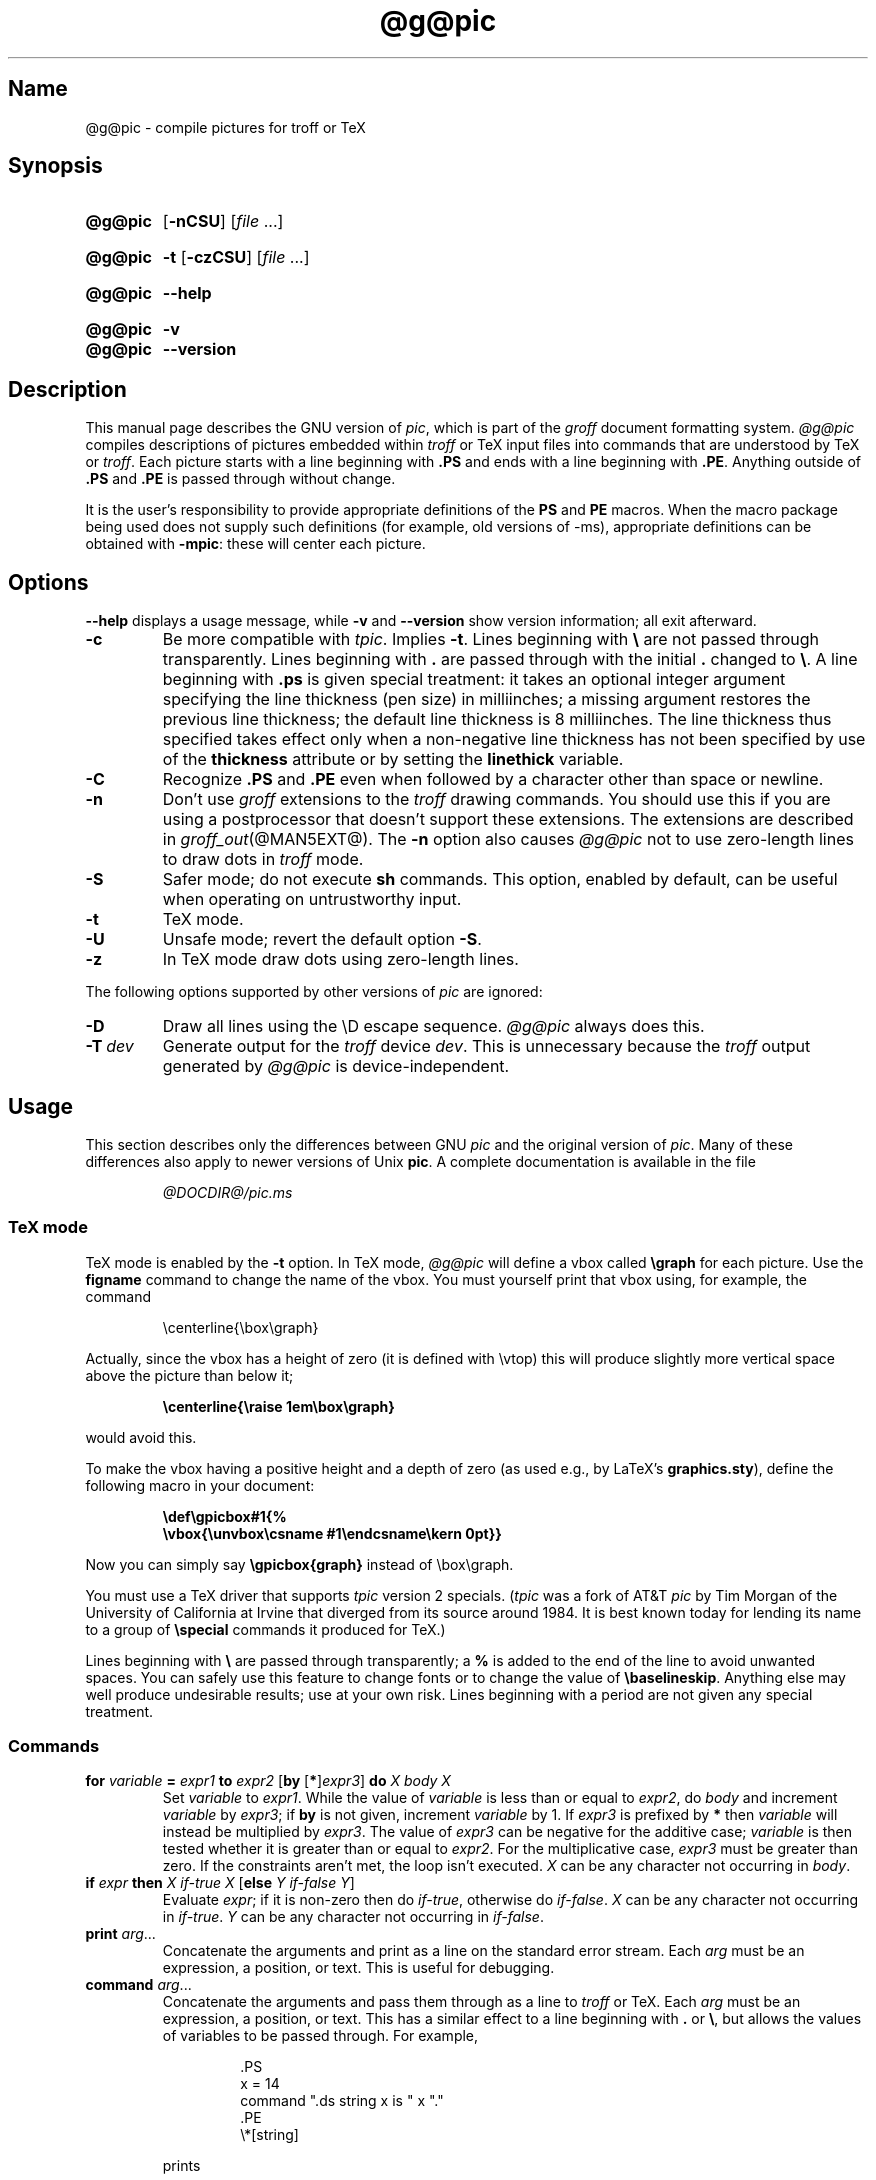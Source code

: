 .TH @g@pic @MAN1EXT@ "@MDATE@" "groff @VERSION@"
.SH Name
@g@pic \- compile pictures for troff or TeX
.
.
.\" ====================================================================
.\" Legal Terms
.\" ====================================================================
.\"
.\" Copyright (C) 1989-2020 Free Software Foundation, Inc.
.\"
.\" Permission is granted to make and distribute verbatim copies of this
.\" manual provided the copyright notice and this permission notice are
.\" preserved on all copies.
.\"
.\" Permission is granted to copy and distribute modified versions of
.\" this manual under the conditions for verbatim copying, provided that
.\" the entire resulting derived work is distributed under the terms of
.\" a permission notice identical to this one.
.\"
.\" Permission is granted to copy and distribute translations of this
.\" manual into another language, under the above conditions for
.\" modified versions, except that this permission notice may be
.\" included in translations approved by the Free Software Foundation
.\" instead of in the original English.
.
.
.\" Save and disable compatibility mode (for, e.g., Solaris 10/11).
.do nr *groff_pic_1_man_C \n[.cp]
.cp 0
.
.
.\" ====================================================================
.\" Definitions
.\" ====================================================================
.
.ie t \{\
.  ds tx T\h'-.1667m'\v'.224m'E\v'-.224m'\h'-.125m'X
.  ds lx L\h'-0.36m'\v'-0.22v'\s-2A\s0\h'-0.15m'\v'0.22v'\*[tx]
.\}
.el \{\
.  ds tx TeX
.  ds lx LaTeX
.\}
.
.ie \n(.g .ds ic \/
.el       .ds ic \^
.
.
.\" ====================================================================
.SH Synopsis
.\" ====================================================================
.
.SY @g@pic
.OP \-nCSU
.RI [ file
\&.\|.\|.\&]
.YS
.
.
.SY @g@pic
.B \-t
.OP \-czCSU
.RI [ file
\&.\|.\|.\&]
.YS
.
.
.SY @g@pic
.B \-\-help
.YS
.
.
.SY @g@pic
.B \-v
.
.SY @g@pic
.B \-\-version
.YS
.
.
.\" ====================================================================
.SH Description
.\" ====================================================================
.
This manual page describes the GNU version of
.IR pic , \" GNU
which is part of the
.I groff
document formatting system.
.
.I \%@g@pic
compiles descriptions of pictures embedded within
.I troff \" generic
or \*[tx] input files into commands that are understood by \*[tx] or
.IR troff .
.
Each picture starts with a line beginning with
.B .PS
and ends with a line beginning with
.BR .PE .
.
Anything outside of
.B .PS
and
.B .PE
is passed through without change.
.
.
.LP
It is the user's responsibility to provide appropriate definitions
of the
.B PS
and
.B PE
macros.
.
When the macro package being used does not supply such definitions
(for example,
old versions of \-ms),
appropriate definitions can be
obtained with
.BR \-mpic :
these will center each picture.
.
.
.
.\" ====================================================================
.SH Options
.\" ====================================================================
.
.B \-\-help
displays a usage message,
while
.B \-v
and
.B \-\-version
show version information;
all exit afterward.
.
.
.TP
.B \-c
Be more compatible with
.IR tpic .
.
Implies
.BR \-t .
.
Lines beginning with
.B \[rs]
are not passed through transparently.
.
Lines beginning with
.B .
are passed through with the initial
.B .
changed to
.BR \[rs] .
.
A line beginning with
.B .ps
is given special treatment:
it takes an optional integer argument specifying the line thickness
(pen size)
in milliinches;
a missing argument restores the previous line thickness;
the default line thickness is 8 milliinches.
.
The line thickness thus specified takes effect only when a
non-negative line thickness has not been specified by use of the
.B thickness
attribute or by setting the
.B linethick
variable.
.
.
.TP
.B \-C
Recognize
.B .PS
and
.B .PE
even when followed by a character other than space or newline.
.
.
.TP
.B \-n
Don't use
.I groff
extensions to the
.I troff \" generic
drawing commands.
.
You should use this if you are using a postprocessor that doesn't
support these extensions.
.
The extensions are described in
.IR groff_out (@MAN5EXT@).
.
The
.B \-n
option also causes
.I \%@g@pic
not to use zero-length lines to draw dots in
.I troff \" generic
mode.
.
.
.TP
.B \-S
Safer mode;
do not execute
.B sh
commands.
.
This option,
enabled by default,
can be useful when operating on untrustworthy input.
.
.
.TP
.B \-t
\*[tx] mode.
.
.
.TP
.B \-U
Unsafe mode;
revert the default option
.BR \-S .
.
.
.TP
.B \-z
In \*[tx] mode draw dots using zero-length lines.
.
.
.LP
The following options supported by other versions of
.I pic \" generic
are ignored:
.
.TP
.B \-D
Draw all lines using the \[rs]D escape sequence.
.I \%@g@pic
always does this.
.
.TP
.BI \-T \ dev
Generate output for the
.I troff \" generic
device
.IR dev .
.
This is unnecessary because the
.I troff \" generic
output generated by
.I \%@g@pic
is device-independent.
.
.
.\" ====================================================================
.SH Usage
.\" ====================================================================
.
This section describes only the differences between GNU
.I pic \" GNU
and the original version of
.IR pic . \" AT&T
.
Many of these differences also apply to newer versions of Unix
.BR pic .
.
A complete documentation is available in the file
.
.
.LP
.RS
.I @DOCDIR@/pic.ms
.RE
.
.
.\" ====================================================================
.SS "\*[tx] mode"
.\" ====================================================================
.
\*[tx] mode is enabled by the
.B \-t
option.
.
In \*[tx] mode,
.I \%@g@pic
will define a vbox called
.B \[rs]graph
for each picture.
.
Use the
.B figname
command to change the name of the vbox.
.
You must yourself print that vbox using,
for example,
the command
.
.
.RS
.LP
.EX
\[rs]centerline{\[rs]box\[rs]graph}
.EE
.RE
.
.
.LP
Actually,
since the vbox has a height of zero
(it is defined with \[rs]vtop)
this will produce slightly more vertical space above the picture than
below it;
.
.
.RS
.LP
.B
\[rs]centerline{\[rs]raise 1em\[rs]box\[rs]graph}
.RE
.
.
.LP
would avoid this.
.
.
.LP
To make the vbox having a positive height and a depth of zero
(as used e.g., by \*[lx]'s
.BR \%graphics.sty ),
define the following macro in your document:
.
.
.RS
.LP
.B \[rs]def\[rs]gpicbox#1{%
.br
.B "   \[rs]vbox{\[rs]unvbox\[rs]csname #1\[rs]endcsname\[rs]kern 0pt}}
.RE
.
.
.LP
Now you can simply say
.B \[rs]gpicbox{graph}
instead of \[rs]box\[rs]graph.
.
.
.LP
You must use a \*[tx] driver that supports
.I tpic
version 2 specials.
.
.RI ( tpic
was a fork of AT&T
.I pic \" AT&T
by Tim Morgan of the University of California at Irvine that diverged
from its source around 1984.
.
It is best known today for lending its name to a group of
.B \[rs]special
commands it produced for \*[tx].)
.\" http://ftp.cs.stanford.edu/tex/texhax/texhax90.019
.
.
.LP
Lines beginning with
.B \[rs]
are passed through transparently;
a
.B %
is added to the end of the line to avoid unwanted spaces.
.
You can safely use this feature to change fonts or to
change the value of
.BR \[rs]baselineskip .
.
Anything else may well produce undesirable results;
use at your own risk.
.
Lines beginning with a period are not given any special treatment.
.
.
.\" ====================================================================
.SS Commands
.\" ====================================================================
.
.TP
\fBfor\fR \fIvariable\fR \fB=\fR \fIexpr1\fR \fBto\fR \fIexpr2\fR \
[\fBby\fR [\fB*\fR]\,\fIexpr3\/\fR] \fBdo\fR \fIX\fR \fIbody\fR \fIX\fR
Set
.I variable
to
.IR expr1 .
.
While the value of
.I variable
is less than or equal to
.IR expr2 ,
do
.I body
and increment
.I variable
by
.IR expr3 ;
if
.B by
is not given,
increment
.I variable
by 1.
.
If
.I expr3
is prefixed by
.B *
then
.I variable
will instead be multiplied by
.IR expr3 .
.
The value of
.I expr3
can be negative for the additive case;
.I variable
is then tested whether it is greater than or equal to
.IR expr2 .
.
For the multiplicative case,
.I expr3
must be greater than zero.
.
If the constraints aren't met,
the loop isn't executed.
.
.I X
can be any character not occurring in
.IR body .
.
.TP
\fBif\fR \fIexpr\fR \fBthen\fR \fIX\fR \fIif-true\fR \fIX\fR \
[\fBelse\fR \fIY\fR \fIif-false\fR \fIY\fR]
Evaluate
.IR expr ;
if it is non-zero then do
.IR if-true ,
otherwise do
.IR if-false .
.
.I X
can be any character not occurring in
.IR if-true .
.
.I Y
can be any character not occurring in
.IR if-false .
.
.TP
\fBprint\fR \fIarg\fR\|.\|.\|.
Concatenate the arguments and print as a line on the standard error
stream.
.
Each
.I arg
must be an expression,
a position,
or text.
.
This is useful for debugging.
.
.TP
\fBcommand\fR \fIarg\fR\|.\|.\|.
Concatenate the arguments
and pass them through as a line to
.I troff
or \*[tx].
.
Each
.I arg
must be an expression,
a position,
or text.
.
This has a similar effect to a line beginning with
.B .\&
or
.BR \[rs] ,
but allows the values of variables to be passed through.
.
For example,
.
.
.RS
.IP
.EX
\&.PS
x = 14
command ".ds string x is " x "."
\&.PE
\[rs]*[string]
.EE
.RE
.
.
.IP
prints
.
.
.RS
.IP
.EX
x is 14.
.EE
.RE
.
.
.TP
\fBsh\fR \fIX\fR \fIcommand\fR \fIX\fR
Pass
.I command
to a shell.
.
.I X
can be any character not occurring in
.IR command .
.
.
.TP
\fBcopy\fR \fB"\,\fIfilename\/\fB"\fR
Include
.I filename
at this point in the file.
.
.
.TP
.BR copy\~ [ \[dq]\c
.IB filename \[dq]\c
.RB ]\~ thru\~\c
.I X body X\~\c
.RB [ until\~ \[dq]\c
.IB word \[dq]\c
]
.TQ
.BR copy\~ [ \[dq]\c
.IB filename \[dq]\c
.RB ]\~ thru\~\c
.I macro\~\c
.RB [ until\~ \[dq]\c
.IB word \[dq]\c
]
This construct does
.I body
once for each line of
.IR filename ;
the line is split into blank-delimited words,
and occurrences of
.BI $ i
in
.IR body ,
for
.I i
between 1 and 9,
are replaced by the
.IR i -th
word of the line.
.
If
.I filename
is not given,
lines are taken from the current input up to
.BR .PE .
.
If an
.B until
clause is specified,
lines will be read only until a line the first word of which is
.IR word ;
that line will then be discarded.
.
.I X
can be any character not occurring in
.IR body .
.
For example,
.
.
.RS
.IP
.EX
\&.PS
copy thru % circle at ($1,$2) % until "END"
1 2
3 4
5 6
END
box
\&.PE
.EE
.RE
.
.
.IP
is equivalent to
.
.
.RS
.IP
.EX
\&.PS
circle at (1,2)
circle at (3,4)
circle at (5,6)
box
\&.PE
.EE
.RE
.
.
.IP
The commands to be performed for each line can also be taken
from a macro defined earlier by giving the name of the macro
as the argument to
.BR thru .
.
.
.LP
.B reset
.br
.ns
.TP
\fBreset\fI variable1\/\fR[\fB,\fR]\fI variable2 .\^.\^.
Reset pre-defined variables
.IR variable1 ,
.I variable2
\&.\^.\^.\& to their default values.
.
If no arguments are given,
reset all pre-defined variables to their default values.
.
Assigning a value to
.B scale
also causes all pre-defined variables that control dimensions to be
reset to their default values times the new value of scale.
.
.
.TP
\fBplot\fR \fIexpr\fR [\fB"\,\fItext\*(ic\fB"\fR]
This is a text object which is constructed by using
.I text
as a format string for sprintf
with an argument of
.IR expr .
.
If
.I text
is omitted a format string of
.B \[dq]%g\[dq]
is used.
.
Attributes can be specified in the same way as for a normal text
object.
Be very careful that you specify an appropriate format string;
.I \%@g@pic
does only very limited checking of the string.
.
This is deprecated in favour of
.BR sprintf .
.
.TP
.IB variable\  := \ expr
This is similar to
.B =
except
.I variable
must already be defined,
and
.I expr
will be assigned to
.I variable
without creating a variable local to the current block.
.
(By contrast,
.B =
defines the variable in the current block if it is not already defined
there,
and then changes the value in the current block only.)
.
For example,
the following:
.
.
.RS
.IP
.EX
\&.PS
x = 3
y = 3
[
  x := 5
  y = 5
]
print x " " y
\&.PE
.EE
.RE
.
.
.IP
prints
.
.
.RS
.IP
.EX
.B 5 3
.EE
.RE
.
.
.LP
Arguments of the form
.IP
.I X anything X
.LP
are also allowed to be of the form
.IP
.BI {\  anything\  }
.
.
.LP
In this case
.I anything
can contain balanced occurrences of
.B {
and
.BR } .
Strings may contain
.I X
or imbalanced occurrences of
.B {
and
.BR } .
.
.
.\" ====================================================================
.SS Expressions
.\" ====================================================================
.
The syntax for expressions has been significantly extended:
.
.
.LP
.IB  x\  ^\  y
(exponentiation)
.br
.BI sin( x )
.br
.BI cos( x )
.br
.BI atan2( y , \ x )
.br
.BI log( x )
(base 10)
.br
.BI exp( x )
(base 10, i.e.\&
.ie t 10\v'-.4m'\fIx\*(ic\fR\v'.4m')
.el   10^\fIx\fR)
.br
.BI sqrt( x )
.br
.BI int( x )
.br
.B rand()
(return a random number between 0 and 1)
.br
.BI rand( x )
(return a random number between 1 and
.IR x ;
deprecated)
.br
.BI srand( x )
(set the random number seed)
.br
.BI max( e1 , \ e2 )
.br
.BI min( e1 , \ e2 )
.br
.BI ! e
.br
\fIe1\fB && \fIe2\fR
.br
\fIe1\fB || \fIe2\fR
.br
\fIe1\fB == \fIe2\fR
.br
\fIe1\fB != \fIe2\fR
.br
\fIe1\fB >= \fIe2\fR
.br
\fIe1\fB > \fIe2\fR
.br
\fIe1\fB <= \fIe2\fR
.br
\fIe1\fB < \fIe2\fR
.br
\fB"\,\fIstr1\*(ic\fB" == "\,\fIstr2\*(ic\fB"\fR
.br
\fB"\,\fIstr1\*(ic\fB" != "\,\fIstr2\*(ic\fB"\fR
.br
.
.
.LP
String comparison expressions must be parenthesised in some contexts
to avoid ambiguity.
.
.
.\" ====================================================================
.SS "Other changes"
.\" ====================================================================
.
A bare expression,
.IR expr ,
is acceptable as an attribute;
it is equivalent to
.IR dir\ expr ,
where
.I dir
is the current direction.
.
For example
.LP
.RS
.B line 2i
.RE
.LP
means draw a line 2\ inches long in the current direction.
.
The \[oq]i\[cq]
(or \[oq]I\[cq])
character is ignored;
to use another measurement unit,
set the
.I scale
variable to an appropriate value.
.
.
.LP
The maximum width and height of the picture are taken from the variables
.B maxpswid
and
.BR maxpsht .
.
Initially,
these have values 8.5 and 11.
.
.
.LP
Scientific notation is allowed for numbers.
For example
.
.
.RS
.LP
.B
x = 5e\-2
.RE
.
.
.LP
Text attributes can be compounded.
.
For example,
.
.RS
.LP
.B
"foo" above ljust
.RE
.
.
.LP
is valid.
.
.
.LP
There is no limit to the depth to which blocks can be examined.
.
For example,
.RS
.LP
.B
[A: [B: [C: box ]]] with .A.B.C.sw at 1,2
.br
.B
circle at last [\^].A.B.C
.RE
.
.
.LP
is acceptable.
.
.
.LP
Arcs now have compass points determined by the circle of which the arc
is a part.
.
.
.LP
Circles,
ellipses,
and arcs can be dotted or dashed.
.
In \*[tx] mode splines can be dotted or dashed also.
.
.
.LP
Boxes can have rounded corners.
.
The
.B rad
attribute specifies the radius of the quarter-circles at each corner.
If no
.B rad
or
.B diam
attribute is given,
a radius of
.B boxrad
is used.
.
Initially,
.B boxrad
has a value of\ 0.
.
A box with rounded corners can be dotted or dashed.
.
.
.LP
Boxes can have slanted sides.
.
This effectively changes the shape of a box from a rectangle to an
arbitrary parallelogram.
.
The
.B xslanted
and
.B yslanted
attributes specify the x and y\~offset of the box's upper right
corner from its default position.
.
.
.LP
The
.B .PS
line can have a second argument specifying a maximum height for
the picture.
.
If the width of zero is specified the width will be ignored in computing
the scaling factor for the picture.
.
GNU
.I pic \" GNU
will always scale a picture by the same amount vertically as well as
horizontally.
.
This is different from DWB 2.0
.I pic \" foreign
which may scale a picture by a different amount vertically than
horizontally if a height is specified.
.
.
.LP
Each text object has an invisible box associated with it.
.
The compass points of a text object are determined by this box.
.
The implicit motion associated with the object is also determined
by this box.
.
The dimensions of this box are taken from the width and height
attributes;
if the width attribute is not supplied then the width will be taken to
be
.BR textwid ;
if the height attribute is not supplied then the height will be taken to
be the number of text strings associated with the object times
.BR textht .
.
Initially,
.B textwid
and
.B textht
have a value of 0.
.
.
.LP
In
(almost all)
places where a quoted text string can be used,
an expression of the form
.
.
.IP
.BI sprintf(\[dq] format \[dq],\  arg ,\fR.\|.\|.\fB)
.
.
.LP
can also be used;
this will produce the arguments formatted according to
.IR format ,
which should be a string as described in
.IR printf (3)
appropriate for the number of arguments supplied.
.
Only the flags
.RB \[lq] # \[rq],
.RB \[lq] \- \[rq],
.RB \[lq] + \[rq],
and \[lq]\~\[rq] [sp]ace),
a minimum field width,
an optional precision,
and the conversion specifications
.BR %e ,
.BR %E ,
.BR %f ,
.BR %g ,
.BR %G ,
and
.B %%
are supported.
.
.
.LP
The thickness of the lines used to draw objects is controlled by the
.B linethick
variable.
.
This gives the thickness of lines in points.
.
A negative value means use the default thickness:
in \*[tx] output mode,
this means use a thickness of 8 milliinches;
in \*[tx] output mode with the
.B \-c
option,
this means use the line thickness specified by
.B .ps
lines;
in
.I troff
output mode,
this means use a thickness proportional to the pointsize.
.
A zero value means draw the thinnest possible line supported by
the output device.
.
Initially,
it has a value of \-1.
.
There is also a
.BR thick [ ness ]
attribute.
.
For example,
.
.
.RS
.LP
.B circle thickness 1.5
.RE
.
.
.LP
would draw a circle using a line with a thickness of 1.5 points.
.
The thickness of lines is not affected by the
value of the
.B scale
variable,
nor by the width or height given in the
.B .PS
line.
.
.
.LP
Boxes
(including boxes with rounded corners or slanted sides),
circles and ellipses can be filled by giving them an attribute of
.BR fill [ ed ].
.
This takes an optional argument of an expression with a value between
0 and 1;
0 will fill it with white,
1 with black,
values in between with a proportionally gray shade.
.
A value greater than 1 can also be used:
this means fill with the
shade of gray that is currently being used for text and lines.
.
Normally this will be black,
but output devices may provide a mechanism for changing this.
.
Without an argument,
then the value of the variable
.B fillval
will be used.
.
Initially,
this has a value of 0.5.
.
The invisible attribute does not affect the filling of objects.
.
Any text associated with a filled object will be added after the object
has been filled,
so that the text will not be obscured by the filling.
.
.
.LP
Three additional modifiers are available to specify colored objects:
.BR outline [ d ]
sets the color of the outline,
.B shaded
the fill color,
and
.B colo\fR[\fPu\fR]\fPr\fR[\fPed\fR]
sets both.
.
All three keywords expect a suffix specifying the color,
as shown below.
.
.
.RS
.LP
.B circle shaded """green""" outline """black"""
.RE
.
.
.LP
Currently,
color support isn't available in \*[tx] mode.
.
Predefined color names for
.I groff
are in the device macro files,
for example
.BR ps.tmac ;
additional colors can be defined with the
.B .defcolor
request
(see the manual page of
.IR \%@g@troff (@MAN1EXT@)
for more details).
.
.
.LP
To change the name of the vbox in \*[tx] mode,
set the pseudo-variable
.B figname
(which is actually a specially parsed command)
within a picture.
.
Example:
.RS
.LP
.B .PS
.br
.B figname = foobar;
.br
.B ...
.br
.B .PE
.RE
.
.
.LP
The picture is then available in the box
.BR \[rs]foobar .
.
.
.LP
.I \%@g@pic
assumes that at the beginning of a picture both glyph and fill color are
set to the default value.
.
.
.LP
Arrow heads will be drawn as solid triangles if the variable
.B arrowhead
is non-zero and either \*[tx] mode is enabled or the
.B \-n
option has not been given.
.
Initially,
.B arrowhead
has a value of\ 1.
.
Solid arrow heads are always filled with the current outline color.
.
.
.LP
The
.I troff
output of
.I \%@g@pic
is device-independent.
.
The
.B \-T
option is therefore redundant.
.
All numbers are taken to be in inches;
numbers are never interpreted to be in
.I troff
machine units.
.
.
.LP
Objects can have an
.B aligned
attribute.
.
This will only work if the postprocessor is
.IR grops (@MAN1EXT@)
or
.IR gropdf (@MAN1EXT@).
.
Any text associated with an object having the
.B aligned
attribute will be rotated about the center of the object
so that it is aligned in the direction from the start point
to the end point of the object.
.
This attribute will have no effect on objects whose start and end points
are coincident.
.
.
.LP
In places where
.IB n th
is allowed,
.BI \[aq] expr th\[aq]
is also allowed.
.
.RB \[lq] \[aq]th \[lq]
is a single token:
no space is allowed between the apostrophe and the
.RB \[lq] th \[rq].
.
.
For example,
.IP
.EX
for i = 1 to 4 do {
   line from \[aq]i\[aq]th box.nw to \[aq]i+1\[aq]th box.se
}
.EE
.
.
.\" ====================================================================
.SH Conversion
.\" ====================================================================
.
To obtain a stand-alone picture from a
.I \%@g@pic
file,
enclose your
.I pic \" language
code with
.B .PS
and
.B .PE
requests;
.I roff
configuration commands may be added at the beginning of the file,
but no
.I roff
text.
.
.
.LP
It is necessary to feed this file into
.I groff
without adding any page information,
so you must check which
.B .PS
and
.B .PE
requests are actually called.
.
For example,
the
.I mm
macro package adds a page number,
which is very annoying.
.
At the moment,
calling standard
.I groff
without any macro package works.
.
Alternatively,
you can define your own requests,
e.g.,
to do nothing:
.
.
.LP
.RS
.EX
\&.de PS
\&..
\&.de PE
\&..
.EE
.RE
.
.
.LP
.I groff
itself does not provide direct conversion into other graphics file
formats.
.
But there are lots of possibilities if you first transform your
picture into PostScript\*R format using the
.I groff
option
.BR \-Tps .
.
Since this
.IR ps -file
lacks BoundingBox information it is not very useful by itself, but it
may be fed into other conversion programs, usually named
.BI ps2 other
or
.BI psto other
or the like.
.
Moreover, the PostScript interpreter
.B ghostscript
.RI ( gs (1))
has built-in graphics conversion devices that are called with the option
.
.
.LP
.RS
.BI "gs \-sDEVICE=" <devname>
.RE
.
.
.LP
Call
.
.
.LP
.RS
.B gs \-\-help
.RE
.
.
.LP
for a list of the available devices.
.
.
.LP
An alternative may be to use the
.B \-Tpdf
option to convert your picture directly into
.B PDF
format.
.
The MediaBox of the file produced can be controlled by passing a
.B \-P\-p
papersize to
.IR groff .
.
.
.LP
As the Encapsulated PostScript File Format
.B EPS
is getting more and more important,
and the conversion wasn't regarded trivial in the past you might be
interested to know that there is a conversion tool named
.I ps2eps
which does the right job.
.
It is much better than the tool
.I ps2epsi
packaged with
.IR gs .
.
.
.LP
For bitmapped graphic formats,
you should use
.IR pstopnm ;
the resulting (intermediate)
.IR pnm (5)
file can be then converted to virtually any graphics format using the
tools of the
.B netpbm
package.
.
.
.\" ====================================================================
.SH Files
.\" ====================================================================
.
.TP
.I @MACRODIR@/pic.tmac
Example definitions of the
.B PS
and
.B PE
macros.
.
.
.\" ====================================================================
.SH Bugs
.\" ====================================================================
.
Characters that are invalid as input to GNU
.I troff \" GNU
(see the
.I groff
Texinfo manual or
.IR groff_char (@MAN7EXT@)
for a list)
are rejected even in \*[tx] mode.
.
.
.LP
The interpretation of
.B fillval
is incompatible with the
.I pic \" AT&T
in Tenth Edition Research Unix,
which interprets 0 as black and 1 as white.
.
.
.\" ====================================================================
.SH "See also"
.\" ====================================================================
.
.TP
.I \%@DOCDIR@/\:pic\:.ps
\[lq]Making Pictures with GNU pic\[rq],
by Eric S.\& Raymond.
.
This file,
together with its source,
.IR pic.ms ,
is part of the
.I groff
distribution.
.
.
.LP
\[lq]PIC\[em]A Graphics Language for Typesetting: User Manual\[rq],
by Brian W.\& Kernighan,
1991,
AT&T Bell Laboratories Computing Science Technical Report No.\& 116
.
.
.LP
.B ps2eps
is available from CTAN mirrors, e.g.,
.UR ftp://\:ftp\:.dante\:.de/\:tex\-archive/\:support/\:ps2eps/
.UE
.
.
.LP
W.\& Richard Stevens,
.UR http://\:www\:.kohala\:.com/\:start/\:troff/\:pic2html\:.html
.I Turning PIC into HTML
.UE
.
.
.LP
W.\& Richard Stevens,
.UR http://\:www\:.kohala\:.com/\:start/\:troff/\:pic\:.examples\:.ps
.IR "Examples of " pic " Macros"
.UE
.
.
.LP
.IR \%@g@troff (@MAN1EXT@),
.IR groff_out (@MAN5EXT@),
.IR tex (1),
.IR gs (1),
.IR ps2eps (1),
.IR pstopnm (1),
.IR ps2epsi (1),
.IR pnm (5)
.
.
.\" Clean up.
.rm tx
.rm lx
.
.\" Restore compatibility mode (for, e.g., Solaris 10/11).
.cp \n[*groff_pic_1_man_C]
.
.
.\" Local Variables:
.\" fill-column: 72
.\" mode: nroff
.\" End:
.\" vim: set filetype=groff textwidth=72:
